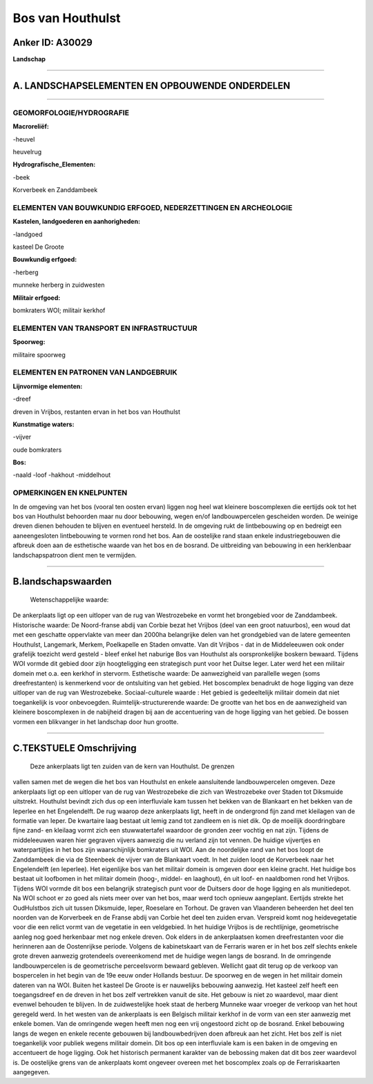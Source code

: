 Bos van Houthulst
=================

Anker ID: A30029
----------------

**Landschap**

--------------

A. LANDSCHAPSELEMENTEN EN OPBOUWENDE ONDERDELEN
-----------------------------------------------

--------------

GEOMORFOLOGIE/HYDROGRAFIE
~~~~~~~~~~~~~~~~~~~~~~~~~

**Macroreliëf:**

-heuvel

heuvelrug

**Hydrografische\_Elementen:**

-beek

 
Korverbeek en Zanddambeek

ELEMENTEN VAN BOUWKUNDIG ERFGOED, NEDERZETTINGEN EN ARCHEOLOGIE
~~~~~~~~~~~~~~~~~~~~~~~~~~~~~~~~~~~~~~~~~~~~~~~~~~~~~~~~~~~~~~~

**Kastelen, landgoederen en aanhorigheden:**

-landgoed

 
kasteel De Groote

**Bouwkundig erfgoed:**

-herberg

 
munneke herberg in zuidwesten

**Militair erfgoed:**

 
bomkraters WOI; militair kerkhof

ELEMENTEN VAN TRANSPORT EN INFRASTRUCTUUR
~~~~~~~~~~~~~~~~~~~~~~~~~~~~~~~~~~~~~~~~~

**Spoorweg:**

militaire spoorweg

ELEMENTEN EN PATRONEN VAN LANDGEBRUIK
~~~~~~~~~~~~~~~~~~~~~~~~~~~~~~~~~~~~~

**Lijnvormige elementen:**

-dreef

dreven in Vrijbos, restanten ervan in het bos van Houthulst

**Kunstmatige waters:**

-vijver

 
oude bomkraters

**Bos:**

-naald
-loof
-hakhout
-middelhout

 

OPMERKINGEN EN KNELPUNTEN
~~~~~~~~~~~~~~~~~~~~~~~~~

In de omgeving van het bos (vooral ten oosten ervan) liggen nog heel wat
kleinere boscomplexen die eertijds ook tot het bos van Houthulst
behoorden maar nu door bebouwing, wegen en/of landbouwpercelen
gescheiden worden. De weinige dreven dienen behouden te blijven en
eventueel hersteld. In de omgeving rukt de lintbebouwing op en bedreigt
een aaneengesloten lintbebouwing te vormen rond het bos. Aan de
oostelijke rand staan enkele industriegebouwen die afbreuk doen aan de
esthetische waarde van het bos en de bosrand. De uitbreiding van
bebouwing in een herklenbaar landschapspatroon dient men te vermijden.

--------------

B.landschapswaarden
-------------------

 Wetenschappelijke waarde:
De ankerplaats ligt op een uitloper van de rug van Westrozebeke en
vormt het brongebied voor de Zanddambeek.
Historische waarde:
De Noord-franse abdij van Corbie bezat het Vrijbos (deel van een
groot natuurbos), een woud dat met een geschatte oppervlakte van meer
dan 2000ha belangrijke delen van het grondgebied van de latere gemeenten
Houthulst, Langemark, Merkem, Poelkapelle en Staden omvatte. Van dit
Vrijbos - dat in de Middeleeuwen ook onder grafelijk toezicht werd
gesteld - bleef enkel het naburige Bos van Houthulst als oorspronkelijke
boskern bewaard. Tijdens WOI vormde dit gebied door zijn hoogteligging
een strategisch punt voor het Duitse leger. Later werd het een militair
domein met o.a. een kerkhof in stervorm.
Esthetische waarde: De aanwezigheid van parallelle wegen (soms
dreefrestanten) is kenmerkend voor de ontsluiting van het gebied. Het
boscomplex benadrukt de hoge ligging van deze uitloper van de rug van
Westrozebeke.
Sociaal-culturele waarde : Het gebied is gedeeltelijk militair domein
dat niet toegankelijk is voor onbevoegden.
Ruimtelijk-structurerende waarde:
De grootte van het bos en de aanwezigheid van kleinere boscomplexen
in de nabijheid dragen bij aan de accentuering van de hoge ligging van
het gebied. De bossen vormen een blikvanger in het landschap door hun
grootte.

--------------

C.TEKSTUELE Omschrijving
------------------------

 Deze ankerplaats ligt ten zuiden van de kern van Houthulst. De grenzen
vallen samen met de wegen die het bos van Houthulst en enkele
aansluitende landbouwpercelen omgeven. Deze ankerplaats ligt op een
uitloper van de rug van Westrozebeke die zich van Westrozebeke over
Staden tot Diksmuide uitstrekt. Houthulst bevindt zich dus op een
interfluviale kam tussen het bekken van de Blankaart en het bekken van
de Ieperlee en het Engelendelft. De rug waarop deze ankerplaats ligt,
heeft in de ondergrond fijn zand met kleilagen van de formatie van
Ieper. De kwartaire laag bestaat uit lemig zand tot zandleem en is niet
dik. Op de moeilijk doordringbare fijne zand- en kleilaag vormt zich een
stuwwatertafel waardoor de gronden zeer vochtig en nat zijn. Tijdens de
middeleeuwen waren hier gegraven vijvers aanwezig die nu verland zijn
tot vennen. De huidige vijvertjes en waterpartijtjes in het bos zijn
waarschijnlijk bomkraters uit WOI. Aan de noordelijke rand van het bos
loopt de Zanddambeek die via de Steenbeek de vijver van de Blankaart
voedt. In het zuiden loopt de Korverbeek naar het Engelendelft (en
Ieperlee). Het eigenlijke bos van het militair domein is omgeven door
een kleine gracht. Het huidige bos bestaat uit loofbomen in het militair
domein (hoog-, middel- en laaghout), én uit loof- en naaldbomen rond het
Vrijbos. Tijdens WOI vormde dit bos een belangrijk strategisch punt voor
de Duitsers door de hoge ligging en als munitiedepot. Na WOI schoot er
zo goed als niets meer over van het bos, maar werd toch opnieuw
aangeplant. Eertijds strekte het OudHulstbos zich uit tussen Diksmuide,
Ieper, Roeselare en Torhout. De graven van Vlaanderen beheerden het deel
ten noorden van de Korverbeek en de Franse abdij van Corbie het deel ten
zuiden ervan. Verspreid komt nog heidevegetatie voor die een relict
vormt van de vegetatie in een veldgebied. In het huidige Vrijbos is de
rechtlijnige, geometrische aanleg nog goed herkenbaar met nog enkele
dreven. Ook elders in de ankerplaatsen komen dreefrestanten voor die
herinneren aan de Oostenrijkse periode. Volgens de kabinetskaart van de
Ferraris waren er in het bos zelf slechts enkele grote dreven aanwezig
grotendeels overeenkomend met de huidige wegen langs de bosrand. In de
omringende landbouwpercelen is de geometrische perceelsvorm bewaard
gebleven. Wellicht gaat dit terug op de verkoop van bospercelen in het
begin van de 19e eeuw onder Hollands bestuur. De spoorweg en de wegen in
het militair domein dateren van na WOI. Buiten het kasteel De Groote is
er nauwelijks bebouwing aanwezig. Het kasteel zelf heeft een
toegangsdreef en de dreven in het bos zelf vertrekken vanuit de site.
Het gebouw is niet zo waardevol, maar dient evenwel behouden te blijven.
In de zuidwestelijke hoek staat de herberg Munneke waar vroeger de
verkoop van het hout geregeld werd. In het westen van de ankerplaats is
een Belgisch militair kerkhof in de vorm van een ster aanwezig met
enkele bomen. Van de omringende wegen heeft men nog een vrij ongestoord
zicht op de bosrand. Enkel bebouwing langs de wegen en enkele recente
gebouwen bij landbouwbedrijven doen afbreuk aan het zicht. Het bos zelf
is niet toegankelijk voor publiek wegens militair domein. Dit bos op een
interfluviale kam is een baken in de omgeving en accentueert de hoge
ligging. Ook het historisch permanent karakter van de bebossing maken
dat dit bos zeer waardevol is. De oostelijke grens van de ankerplaats
komt ongeveer overeen met het boscomplex zoals op de Ferrariskaarten
aangegeven.
